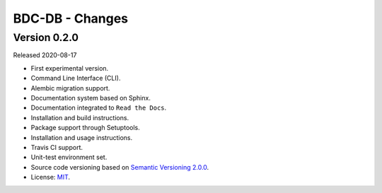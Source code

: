 ..
    This file is part of BDC-DB.
    Copyright (C) 2020 INPE.

    BDC-DB is a free software; you can redistribute it and/or modify it
    under the terms of the MIT License; see LICENSE file for more details.


================
BDC-DB - Changes
================


Version 0.2.0
-------------

Released 2020-08-17

- First experimental version.
- Command Line Interface (CLI).
- Alembic migration support.
- Documentation system based on Sphinx.
- Documentation integrated to ``Read the Docs``.
- Installation and build instructions.
- Package support through Setuptools.
- Installation and usage instructions.
- Travis CI support.
- Unit-test environment set.
- Source code versioning based on `Semantic Versioning 2.0.0 <https://semver.org/>`_.
- License: `MIT <https://raw.githubusercontent.com/brazil-data-cube/bdc-db/master/LICENSE>`_.

